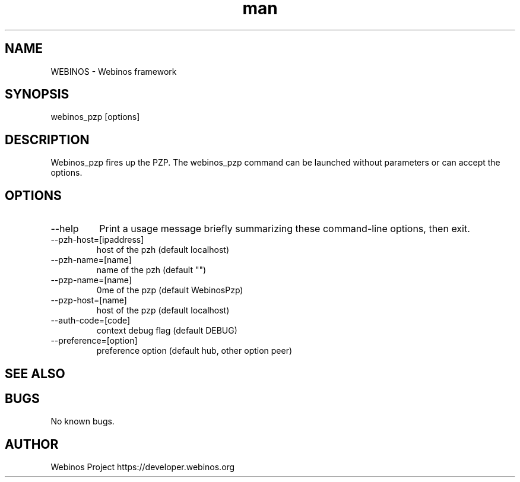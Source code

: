 .\" Manpage for webinos.
.TH man 1 "18 Sep 2012" "0.1" "webinos PZP man page"
.SH NAME
WEBINOS \- Webinos framework
.SH SYNOPSIS
webinos_pzp [options]
.SH DESCRIPTION
Webinos_pzp fires up the PZP.
The webinos_pzp command can be launched without parameters or can accept the options.
.SH OPTIONS
.TP
\--help
\ Print a usage message briefly summarizing these command-line options, then exit.
.PP
.TP
\--pzh-host=[ipaddress]
\ host of the pzh (default localhost)
.TP
\--pzh-name=[name]
\ name of the pzh (default "")
.TP
\--pzp-name=[name]
\name of the pzp (default WebinosPzp)
.TP
\--pzp-host=[name]
\ host of the pzp (default localhost)
.TP
\--auth-code=[code]
\ context debug flag (default DEBUG)
.TP
\--preference=[option]
\ preference option (default hub, other option peer)
.SH SEE ALSO
.SH BUGS
No known bugs.
.SH AUTHOR
Webinos Project https://developer.webinos.org
